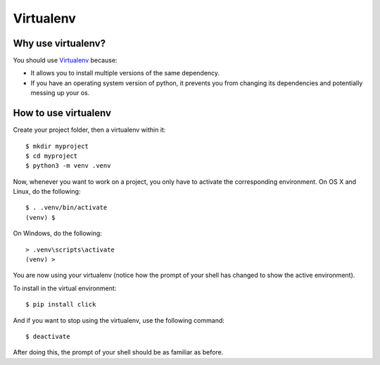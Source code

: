 .. _virtualenv-heading:

Virtualenv
=========================

Why use virtualenv?
-------------------------

You should use `Virtualenv <https://virtualenv.pypa.io/en/latest/>`_ because:

*   It allows you to install multiple versions of the same dependency.

*   If you have an operating system version of python, it prevents you from changing its dependencies and potentially messing up your os.

How to use virtualenv
-----------------------------

Create your project folder, then a virtualenv within it::

    $ mkdir myproject
    $ cd myproject
    $ python3 -m venv .venv

Now, whenever you want to work on a project, you only have to activate the
corresponding environment.  On OS X and Linux, do the following::

    $ . .venv/bin/activate
    (venv) $

On Windows, do the following::

    > .venv\scripts\activate
    (venv) >

You are now using your virtualenv (notice how the prompt of your shell has changed to show the active environment).

To install in the virtual environment::

    $ pip install click

And if you want to stop using the virtualenv, use the following command::

    $ deactivate

After doing this, the prompt of your shell should be as familiar as before.
